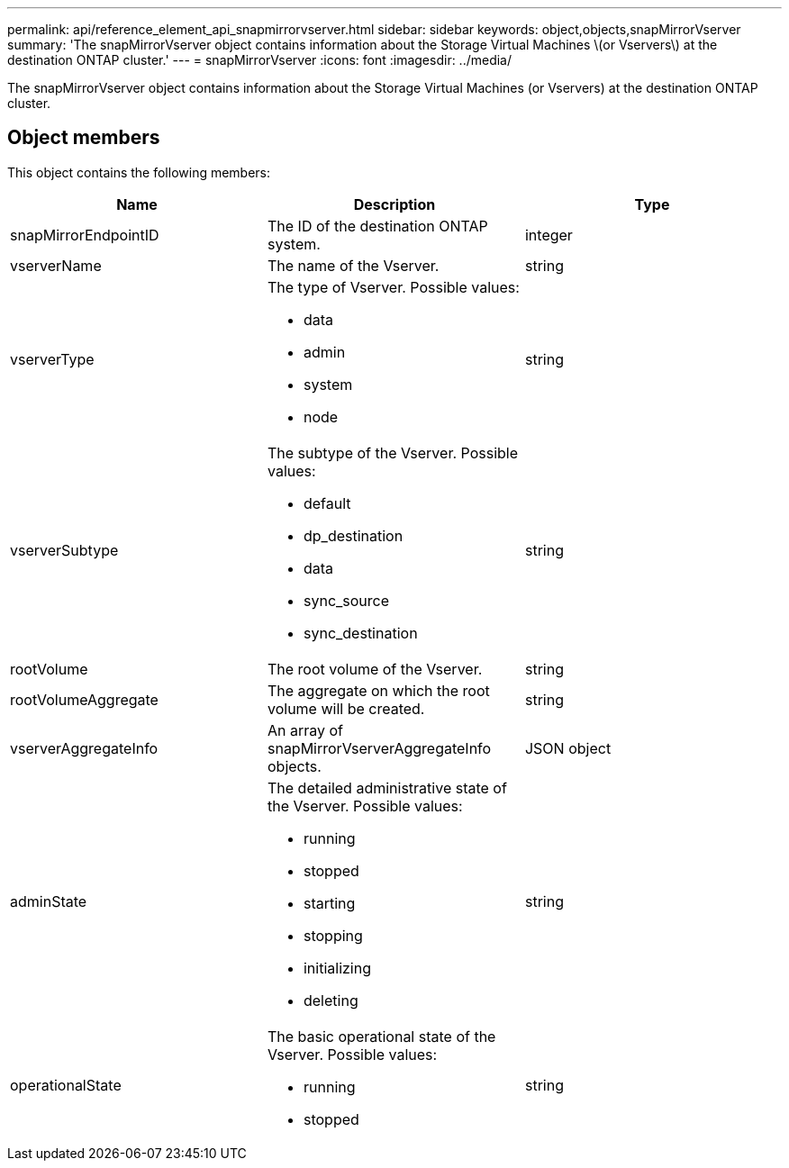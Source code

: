 ---
permalink: api/reference_element_api_snapmirrorvserver.html
sidebar: sidebar
keywords: object,objects,snapMirrorVserver
summary: 'The snapMirrorVserver object contains information about the Storage Virtual Machines \(or Vservers\) at the destination ONTAP cluster.'
---
= snapMirrorVserver
:icons: font
:imagesdir: ../media/

[.lead]
The snapMirrorVserver object contains information about the Storage Virtual Machines (or Vservers) at the destination ONTAP cluster.

== Object members

This object contains the following members:

[options="header"]
|===
|Name |Description |Type
a|
snapMirrorEndpointID
a|
The ID of the destination ONTAP system.
a|
integer
a|
vserverName
a|
The name of the Vserver.
a|
string
a|
vserverType
a|
The type of Vserver. Possible values:

* data
* admin
* system
* node

a|
string
a|
vserverSubtype
a|
The subtype of the Vserver. Possible values:

* default
* dp_destination
* data
* sync_source
* sync_destination

a|
string
a|
rootVolume
a|
The root volume of the Vserver.
a|
string
a|
rootVolumeAggregate
a|
The aggregate on which the root volume will be created.
a|
string
a|
vserverAggregateInfo
a|
An array of snapMirrorVserverAggregateInfo objects.
a|
JSON object
a|
adminState
a|
The detailed administrative state of the Vserver. Possible values:

* running
* stopped
* starting
* stopping
* initializing
* deleting

a|
string
a|
operationalState
a|
The basic operational state of the Vserver. Possible values:

* running
* stopped

a|
string
|===
